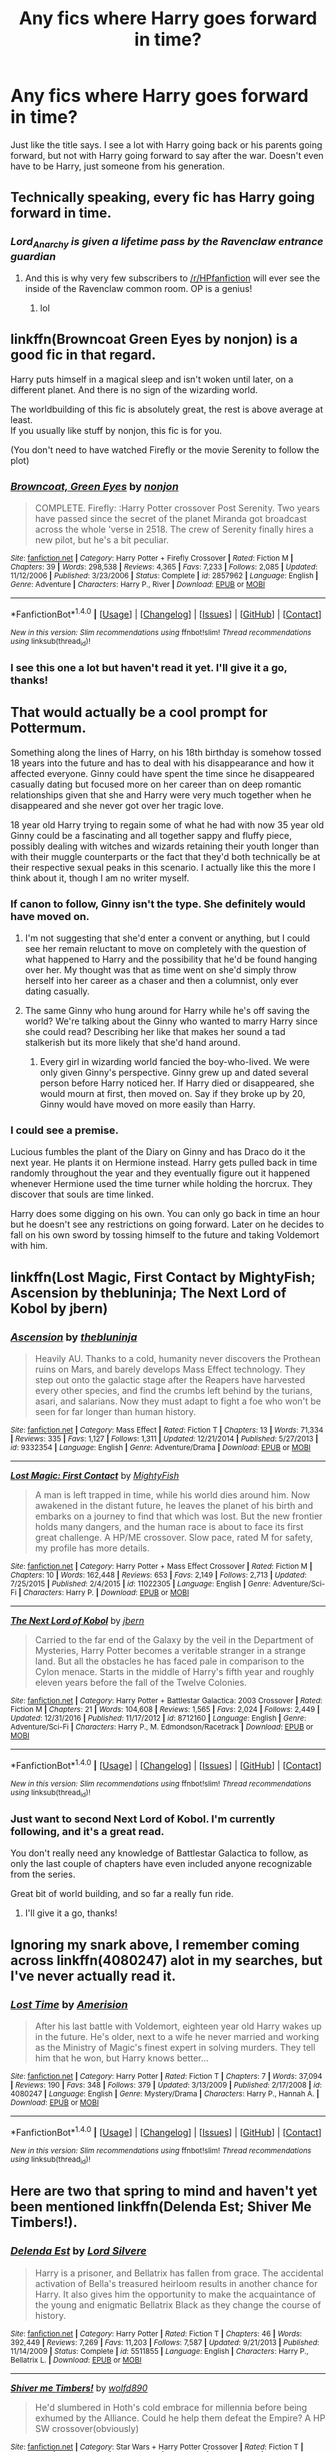 #+TITLE: Any fics where Harry goes forward in time?

* Any fics where Harry goes forward in time?
:PROPERTIES:
:Author: liongirl93
:Score: 15
:DateUnix: 1499365588.0
:DateShort: 2017-Jul-06
:END:
Just like the title says. I see a lot with Harry going back or his parents going forward, but not with Harry going forward to say after the war. Doesn't even have to be Harry, just someone from his generation.


** Technically speaking, every fic has Harry going forward in time.
:PROPERTIES:
:Author: Lord_Anarchy
:Score: 69
:DateUnix: 1499365659.0
:DateShort: 2017-Jul-06
:END:

*** /Lord_Anarchy is given a lifetime pass by the Ravenclaw entrance guardian/
:PROPERTIES:
:Author: ABZB
:Score: 43
:DateUnix: 1499367608.0
:DateShort: 2017-Jul-06
:END:

**** And this is why very few subscribers to [[/r/HPfanfiction]] will ever see the inside of the Ravenclaw common room. OP is a genius!
:PROPERTIES:
:Score: 6
:DateUnix: 1499373417.0
:DateShort: 2017-Jul-07
:END:

***** lol
:PROPERTIES:
:Author: ABZB
:Score: 2
:DateUnix: 1499374316.0
:DateShort: 2017-Jul-07
:END:


** linkffn(Browncoat Green Eyes by nonjon) is a good fic in that regard.

Harry puts himself in a magical sleep and isn't woken until later, on a different planet. And there is no sign of the wizarding world.

The worldbuilding of this fic is absolutely great, the rest is above average at least.\\
If you usually like stuff by nonjon, this fic is for you.

(You don't need to have watched Firefly or the movie Serenity to follow the plot)
:PROPERTIES:
:Author: fflai
:Score: 10
:DateUnix: 1499370649.0
:DateShort: 2017-Jul-07
:END:

*** [[http://www.fanfiction.net/s/2857962/1/][*/Browncoat, Green Eyes/*]] by [[https://www.fanfiction.net/u/649528/nonjon][/nonjon/]]

#+begin_quote
  COMPLETE. Firefly: :Harry Potter crossover Post Serenity. Two years have passed since the secret of the planet Miranda got broadcast across the whole 'verse in 2518. The crew of Serenity finally hires a new pilot, but he's a bit peculiar.
#+end_quote

^{/Site/: [[http://www.fanfiction.net/][fanfiction.net]] *|* /Category/: Harry Potter + Firefly Crossover *|* /Rated/: Fiction M *|* /Chapters/: 39 *|* /Words/: 298,538 *|* /Reviews/: 4,365 *|* /Favs/: 7,233 *|* /Follows/: 2,085 *|* /Updated/: 11/12/2006 *|* /Published/: 3/23/2006 *|* /Status/: Complete *|* /id/: 2857962 *|* /Language/: English *|* /Genre/: Adventure *|* /Characters/: Harry P., River *|* /Download/: [[http://www.ff2ebook.com/old/ffn-bot/index.php?id=2857962&source=ff&filetype=epub][EPUB]] or [[http://www.ff2ebook.com/old/ffn-bot/index.php?id=2857962&source=ff&filetype=mobi][MOBI]]}

--------------

*FanfictionBot*^{1.4.0} *|* [[[https://github.com/tusing/reddit-ffn-bot/wiki/Usage][Usage]]] | [[[https://github.com/tusing/reddit-ffn-bot/wiki/Changelog][Changelog]]] | [[[https://github.com/tusing/reddit-ffn-bot/issues/][Issues]]] | [[[https://github.com/tusing/reddit-ffn-bot/][GitHub]]] | [[[https://www.reddit.com/message/compose?to=tusing][Contact]]]

^{/New in this version: Slim recommendations using/ ffnbot!slim! /Thread recommendations using/ linksub(thread_id)!}
:PROPERTIES:
:Author: FanfictionBot
:Score: 3
:DateUnix: 1499370659.0
:DateShort: 2017-Jul-07
:END:


*** I see this one a lot but haven't read it yet. I'll give it a go, thanks!
:PROPERTIES:
:Author: liongirl93
:Score: 2
:DateUnix: 1499404768.0
:DateShort: 2017-Jul-07
:END:


** That would actually be a cool prompt for Pottermum.

Something along the lines of Harry, on his 18th birthday is somehow tossed 18 years into the future and has to deal with his disappearance and how it affected everyone. Ginny could have spent the time since he disappeared casually dating but focused more on her career than on deep romantic relationships given that she and Harry were very much together when he disappeared and she never got over her tragic love.

18 year old Harry trying to regain some of what he had with now 35 year old Ginny could be a fascinating and all together sappy and fluffy piece, possibly dealing with witches and wizards retaining their youth longer than with their muggle counterparts or the fact that they'd both technically be at their respective sexual peaks in this scenario. I actually like this the more I think about it, though I am no writer myself.
:PROPERTIES:
:Author: Leahsyn
:Score: 6
:DateUnix: 1499369429.0
:DateShort: 2017-Jul-07
:END:

*** If canon to follow, Ginny isn't the type. She definitely would have moved on.
:PROPERTIES:
:Author: RandomNameTakenToo
:Score: 10
:DateUnix: 1499372037.0
:DateShort: 2017-Jul-07
:END:

**** I'm not suggesting that she'd enter a convent or anything, but I could see her remain reluctant to move on completely with the question of what happened to Harry and the possibility that he'd be found hanging over her. My thought was that as time went on she'd simply throw herself into her career as a chaser and then a columnist, only ever dating casually.
:PROPERTIES:
:Author: Leahsyn
:Score: 3
:DateUnix: 1499376269.0
:DateShort: 2017-Jul-07
:END:


**** The same Ginny who hung around for Harry while he's off saving the world? We're talking about the Ginny who wanted to marry Harry since she could read? Describing her like that makes her sound a tad stalkerish but its more likely that she'd hand around.
:PROPERTIES:
:Author: herO_wraith
:Score: 4
:DateUnix: 1499375966.0
:DateShort: 2017-Jul-07
:END:

***** Every girl in wizarding world fancied the boy-who-lived. We were only given Ginny's perspective. Ginny grew up and dated several person before Harry noticed her. If Harry died or disappeared, she would mourn at first, then moved on. Say if they broke up by 20, Ginny would have moved on more easily than Harry.
:PROPERTIES:
:Author: RandomNameTakenToo
:Score: 2
:DateUnix: 1499376521.0
:DateShort: 2017-Jul-07
:END:


*** I could see a premise.

Lucious fumbles the plant of the Diary on Ginny and has Draco do it the next year. He plants it on Hermione instead. Harry gets pulled back in time randomly throughout the year and they eventually figure out it happened whenever Hermione used the time turner while holding the horcrux. They discover that souls are time linked.

Harry does some digging on his own. You can only go back in time an hour but he doesn't see any restrictions on going forward. Later on he decides to fall on his own sword by tossing himself to the future and taking Voldemort with him.
:PROPERTIES:
:Author: ForumWarrior
:Score: 1
:DateUnix: 1499395883.0
:DateShort: 2017-Jul-07
:END:


** linkffn(Lost Magic, First Contact by MightyFish; Ascension by thebluninja; The Next Lord of Kobol by jbern)
:PROPERTIES:
:Author: blandge
:Score: 2
:DateUnix: 1499367447.0
:DateShort: 2017-Jul-06
:END:

*** [[http://www.fanfiction.net/s/9332354/1/][*/Ascension/*]] by [[https://www.fanfiction.net/u/4388544/thebluninja][/thebluninja/]]

#+begin_quote
  Heavily AU. Thanks to a cold, humanity never discovers the Prothean ruins on Mars, and barely develops Mass Effect technology. They step out onto the galactic stage after the Reapers have harvested every other species, and find the crumbs left behind by the turians, asari, and salarians. Now they must adapt to fight a foe who won't be seen for far longer than human history.
#+end_quote

^{/Site/: [[http://www.fanfiction.net/][fanfiction.net]] *|* /Category/: Mass Effect *|* /Rated/: Fiction T *|* /Chapters/: 13 *|* /Words/: 71,334 *|* /Reviews/: 335 *|* /Favs/: 1,127 *|* /Follows/: 1,311 *|* /Updated/: 12/21/2014 *|* /Published/: 5/27/2013 *|* /id/: 9332354 *|* /Language/: English *|* /Genre/: Adventure/Drama *|* /Download/: [[http://www.ff2ebook.com/old/ffn-bot/index.php?id=9332354&source=ff&filetype=epub][EPUB]] or [[http://www.ff2ebook.com/old/ffn-bot/index.php?id=9332354&source=ff&filetype=mobi][MOBI]]}

--------------

[[http://www.fanfiction.net/s/11022305/1/][*/Lost Magic: First Contact/*]] by [[https://www.fanfiction.net/u/6294336/MightyFish][/MightyFish/]]

#+begin_quote
  A man is left trapped in time, while his world dies around him. Now awakened in the distant future, he leaves the planet of his birth and embarks on a journey to find that which was lost. But the new frontier holds many dangers, and the human race is about to face its first great challenge. A HP/ME crossover. Slow pace, rated M for safety, my profile has more details.
#+end_quote

^{/Site/: [[http://www.fanfiction.net/][fanfiction.net]] *|* /Category/: Harry Potter + Mass Effect Crossover *|* /Rated/: Fiction M *|* /Chapters/: 10 *|* /Words/: 162,448 *|* /Reviews/: 653 *|* /Favs/: 2,149 *|* /Follows/: 2,713 *|* /Updated/: 7/25/2015 *|* /Published/: 2/4/2015 *|* /id/: 11022305 *|* /Language/: English *|* /Genre/: Adventure/Sci-Fi *|* /Characters/: Harry P. *|* /Download/: [[http://www.ff2ebook.com/old/ffn-bot/index.php?id=11022305&source=ff&filetype=epub][EPUB]] or [[http://www.ff2ebook.com/old/ffn-bot/index.php?id=11022305&source=ff&filetype=mobi][MOBI]]}

--------------

[[http://www.fanfiction.net/s/8712160/1/][*/The Next Lord of Kobol/*]] by [[https://www.fanfiction.net/u/940359/jbern][/jbern/]]

#+begin_quote
  Carried to the far end of the Galaxy by the veil in the Department of Mysteries, Harry Potter becomes a veritable stranger in a strange land. But all the obstacles he has faced pale in comparison to the Cylon menace. Starts in the middle of Harry's fifth year and roughly eleven years before the fall of the Twelve Colonies.
#+end_quote

^{/Site/: [[http://www.fanfiction.net/][fanfiction.net]] *|* /Category/: Harry Potter + Battlestar Galactica: 2003 Crossover *|* /Rated/: Fiction M *|* /Chapters/: 21 *|* /Words/: 104,608 *|* /Reviews/: 1,565 *|* /Favs/: 2,024 *|* /Follows/: 2,449 *|* /Updated/: 12/31/2016 *|* /Published/: 11/17/2012 *|* /id/: 8712160 *|* /Language/: English *|* /Genre/: Adventure/Sci-Fi *|* /Characters/: Harry P., M. Edmondson/Racetrack *|* /Download/: [[http://www.ff2ebook.com/old/ffn-bot/index.php?id=8712160&source=ff&filetype=epub][EPUB]] or [[http://www.ff2ebook.com/old/ffn-bot/index.php?id=8712160&source=ff&filetype=mobi][MOBI]]}

--------------

*FanfictionBot*^{1.4.0} *|* [[[https://github.com/tusing/reddit-ffn-bot/wiki/Usage][Usage]]] | [[[https://github.com/tusing/reddit-ffn-bot/wiki/Changelog][Changelog]]] | [[[https://github.com/tusing/reddit-ffn-bot/issues/][Issues]]] | [[[https://github.com/tusing/reddit-ffn-bot/][GitHub]]] | [[[https://www.reddit.com/message/compose?to=tusing][Contact]]]

^{/New in this version: Slim recommendations using/ ffnbot!slim! /Thread recommendations using/ linksub(thread_id)!}
:PROPERTIES:
:Author: FanfictionBot
:Score: 2
:DateUnix: 1499367468.0
:DateShort: 2017-Jul-06
:END:


*** Just want to second Next Lord of Kobol. I'm currently following, and it's a great read.

You don't really need any knowledge of Battlestar Galactica to follow, as only the last couple of chapters have even included anyone recognizable from the series.

Great bit of world building, and so far a really fun ride.
:PROPERTIES:
:Author: ajford
:Score: 2
:DateUnix: 1499379583.0
:DateShort: 2017-Jul-07
:END:

**** I'll give it a go, thanks!
:PROPERTIES:
:Author: liongirl93
:Score: 1
:DateUnix: 1499404855.0
:DateShort: 2017-Jul-07
:END:


** Ignoring my snark above, I remember coming across linkffn(4080247) alot in my searches, but I've never actually read it.
:PROPERTIES:
:Author: Lord_Anarchy
:Score: 2
:DateUnix: 1499378619.0
:DateShort: 2017-Jul-07
:END:

*** [[http://www.fanfiction.net/s/4080247/1/][*/Lost Time/*]] by [[https://www.fanfiction.net/u/968386/Amerision][/Amerision/]]

#+begin_quote
  After his last battle with Voldemort, eighteen year old Harry wakes up in the future. He's older, next to a wife he never married and working as the Ministry of Magic's finest expert in solving murders. They tell him that he won, but Harry knows better...
#+end_quote

^{/Site/: [[http://www.fanfiction.net/][fanfiction.net]] *|* /Category/: Harry Potter *|* /Rated/: Fiction T *|* /Chapters/: 7 *|* /Words/: 37,094 *|* /Reviews/: 190 *|* /Favs/: 348 *|* /Follows/: 379 *|* /Updated/: 3/13/2009 *|* /Published/: 2/17/2008 *|* /id/: 4080247 *|* /Language/: English *|* /Genre/: Mystery/Drama *|* /Characters/: Harry P., Hannah A. *|* /Download/: [[http://www.ff2ebook.com/old/ffn-bot/index.php?id=4080247&source=ff&filetype=epub][EPUB]] or [[http://www.ff2ebook.com/old/ffn-bot/index.php?id=4080247&source=ff&filetype=mobi][MOBI]]}

--------------

*FanfictionBot*^{1.4.0} *|* [[[https://github.com/tusing/reddit-ffn-bot/wiki/Usage][Usage]]] | [[[https://github.com/tusing/reddit-ffn-bot/wiki/Changelog][Changelog]]] | [[[https://github.com/tusing/reddit-ffn-bot/issues/][Issues]]] | [[[https://github.com/tusing/reddit-ffn-bot/][GitHub]]] | [[[https://www.reddit.com/message/compose?to=tusing][Contact]]]

^{/New in this version: Slim recommendations using/ ffnbot!slim! /Thread recommendations using/ linksub(thread_id)!}
:PROPERTIES:
:Author: FanfictionBot
:Score: 2
:DateUnix: 1499378623.0
:DateShort: 2017-Jul-07
:END:


** Here are two that spring to mind and haven't yet been mentioned linkffn(Delenda Est; Shiver Me Timbers!).
:PROPERTIES:
:Author: Ch1pp
:Score: 2
:DateUnix: 1499380571.0
:DateShort: 2017-Jul-07
:END:

*** [[http://www.fanfiction.net/s/5511855/1/][*/Delenda Est/*]] by [[https://www.fanfiction.net/u/116880/Lord-Silvere][/Lord Silvere/]]

#+begin_quote
  Harry is a prisoner, and Bellatrix has fallen from grace. The accidental activation of Bella's treasured heirloom results in another chance for Harry. It also gives him the opportunity to make the acquaintance of the young and enigmatic Bellatrix Black as they change the course of history.
#+end_quote

^{/Site/: [[http://www.fanfiction.net/][fanfiction.net]] *|* /Category/: Harry Potter *|* /Rated/: Fiction T *|* /Chapters/: 46 *|* /Words/: 392,449 *|* /Reviews/: 7,269 *|* /Favs/: 11,203 *|* /Follows/: 7,587 *|* /Updated/: 9/21/2013 *|* /Published/: 11/14/2009 *|* /Status/: Complete *|* /id/: 5511855 *|* /Language/: English *|* /Characters/: Harry P., Bellatrix L. *|* /Download/: [[http://www.ff2ebook.com/old/ffn-bot/index.php?id=5511855&source=ff&filetype=epub][EPUB]] or [[http://www.ff2ebook.com/old/ffn-bot/index.php?id=5511855&source=ff&filetype=mobi][MOBI]]}

--------------

[[http://www.fanfiction.net/s/11675231/1/][*/Shiver me Timbers!/*]] by [[https://www.fanfiction.net/u/4666366/wolfd890][/wolfd890/]]

#+begin_quote
  He'd slumbered in Hoth's cold embrace for millennia before being exhumed by the Alliance. Could he help them defeat the Empire? A HP SW crossover(obviously)
#+end_quote

^{/Site/: [[http://www.fanfiction.net/][fanfiction.net]] *|* /Category/: Star Wars + Harry Potter Crossover *|* /Rated/: Fiction T *|* /Chapters/: 6 *|* /Words/: 34,612 *|* /Reviews/: 395 *|* /Favs/: 1,787 *|* /Follows/: 2,717 *|* /Updated/: 12/11/2016 *|* /Published/: 12/18/2015 *|* /id/: 11675231 *|* /Language/: English *|* /Genre/: Adventure/Humor *|* /Characters/: Luke S., Leia O., Harry P. *|* /Download/: [[http://www.ff2ebook.com/old/ffn-bot/index.php?id=11675231&source=ff&filetype=epub][EPUB]] or [[http://www.ff2ebook.com/old/ffn-bot/index.php?id=11675231&source=ff&filetype=mobi][MOBI]]}

--------------

*FanfictionBot*^{1.4.0} *|* [[[https://github.com/tusing/reddit-ffn-bot/wiki/Usage][Usage]]] | [[[https://github.com/tusing/reddit-ffn-bot/wiki/Changelog][Changelog]]] | [[[https://github.com/tusing/reddit-ffn-bot/issues/][Issues]]] | [[[https://github.com/tusing/reddit-ffn-bot/][GitHub]]] | [[[https://www.reddit.com/message/compose?to=tusing][Contact]]]

^{/New in this version: Slim recommendations using/ ffnbot!slim! /Thread recommendations using/ linksub(thread_id)!}
:PROPERTIES:
:Author: FanfictionBot
:Score: 1
:DateUnix: 1499380610.0
:DateShort: 2017-Jul-07
:END:


** Happily Ever After by Jeconais is always a fun read, with pretty much that exact premise.

[[Https://jeconais.fanficauthors.net/Happily_Ever_After/Introduction/]]
:PROPERTIES:
:Author: thezachalope
:Score: 1
:DateUnix: 1499388494.0
:DateShort: 2017-Jul-07
:END:
